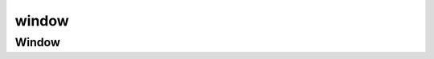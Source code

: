 .. py:module:: kivy.core.window

window
======

Window
------

.. py:class:: Window()

    .. py:attribute:: size

        .. code-block:: py

            Window.size = (640, 480)

    .. py:method:: screenshot(file_path)